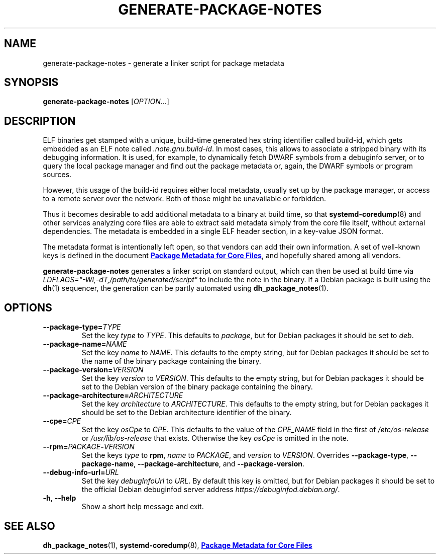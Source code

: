 .TH GENERATE\-PACKAGE\-NOTES 1 "May 2021"
.SH NAME
generate\-package\-notes \- generate a linker script for package metadata
.SH SYNOPSIS
.B generate\-package\-notes
.RI [ OPTION ...]
.SH DESCRIPTION
ELF binaries get stamped with a unique, build-time generated hex string
identifier called build-id, which gets embedded as an ELF note called
.IR \%.note.gnu.build\-id .
In most cases, this allows to associate a stripped binary with
its debugging information.
It is used, for example, to dynamically fetch DWARF symbols from
a debuginfo server, or to query the local package manager and find out
the package metadata or, again, the DWARF symbols or program sources.
.PP
However, this usage of the build-id requires either local metadata,
usually set up by the package manager,
or access to a remote server over the network.
Both of those might be unavailable or forbidden.
.PP
Thus it becomes desirable to add additional metadata to a binary
at build time, so that
.BR \%systemd\-coredump (8)
and other services analyzing
core files are able to extract said metadata simply from the core file
itself, without external dependencies.
The metadata is embedded in a single ELF header section,
in a key-value JSON format.
.PP
The metadata format is intentionally left open,
so that vendors can add their own information.
A set of well-known keys is defined in the document
.UR https://systemd.io/COREDUMP_PACKAGE_METADATA/
.B Package Metadata for Core Files
.UE ,
and hopefully shared among all vendors.
.PP
.B generate\-package\-notes
generates a linker script on standard output,
which can then be used at build time via
.I \%LDFLAGS="\-Wl,\-dT,/path/to/generated/script"
to include the note in the binary.
If a Debian package is built using the
.BR dh (1)
sequencer, the generation can be partly automated using
.BR \%dh_package_notes (1).
.SH OPTIONS
.TP
.BI \-\-package\-type= TYPE
Set the key
.I type
to
.IR TYPE .
This defaults to
.IR package ,
but for Debian packages it should be set to
.IR deb .
.TP
.BI \-\-package\-name= NAME
Set the key
.I name
to
.IR NAME .
This defaults to the empty string, but for Debian packages it should
be set to the name of the binary package containing the binary.
.TP
.BI \-\-package\-version= VERSION
Set the key
.I version
to
.IR VERSION .
This defaults to the empty string, but for Debian packages it should
be set to the Debian version of the binary package containing the binary.
.TP
.BI \-\-package\-architecture= ARCHITECTURE
Set the key
.I architecture
to
.IR ARCHITECTURE .
This defaults to the empty string, but for Debian packages it should
be set to the Debian architecture identifier of the binary.
.TP
.BI \-\-cpe= CPE
Set the key
.I osCpe
to
.IR CPE .
This defaults to the value of the
.I CPE_NAME
field in the first of
.I /etc/os\-release
or
.I /usr/lib/os\-release
that exists.
Otherwise the key
.I osCpe
is omitted in the note.
.TP
.BI \-\-rpm= PACKAGE \- VERSION
Set the keys
.I type
to
.BR rpm ,
.I name
to
.IR PACKAGE ,
and
.I version
to
.IR VERSION .
Overrides
.BR \-\-package\-type ,
.BR \-\-package\-name ,
.BR \-\-package\-architecture ,
and
.BR \-\-package\-version .
.TP
.BI \-\-debug\-info\-url= URL
Set the key
.I debugInfoUrl
to
.IR URL .
By default this key is omitted, but for Debian packages it should
be set to the official Debian debuginfod server address
.IR https://debuginfod.debian.org/ .
.TP
.BR \-h ", " \-\-help
Show a short help message and exit.
.SH SEE ALSO
.ad l
.nh
.BR dh_package_notes (1),
.BR systemd\-coredump (8),
.UR https://systemd.io/COREDUMP_PACKAGE_METADATA/
.B Package Metadata for Core Files
.UE
